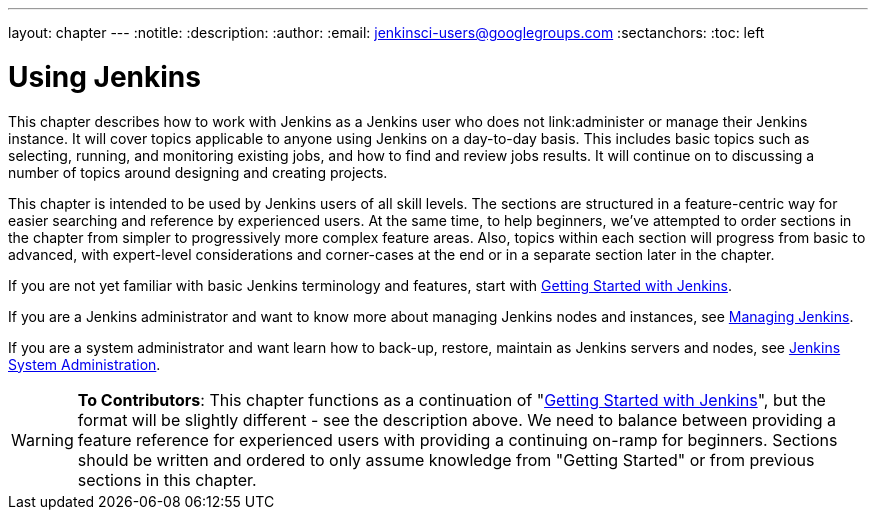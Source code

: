 ---
layout: chapter
---
:notitle:
:description:
:author:
:email: jenkinsci-users@googlegroups.com
:sectanchors:
:toc: left

= Using Jenkins

This chapter describes how to work with Jenkins as a Jenkins user who does not
link:administer or manage their Jenkins instance.
It will cover topics applicable to anyone using Jenkins on a day-to-day basis.
This includes basic topics such as selecting, running, and monitoring existing jobs,
and how to find and review jobs results.
It will continue on to discussing a number of topics around designing and creating projects.

This chapter is intended to be used by Jenkins users of all skill levels.
The sections are structured in a feature-centric way for easier searching and reference by experienced users.
At the same time, to help beginners, we've attempted to order sections in the chapter from simpler to
progressively more complex feature areas.  Also, topics within each section will progress
from basic to advanced, with expert-level considerations and corner-cases at the end or in a
separate section later in the chapter.

If you are not yet familiar with basic Jenkins terminology and features, start with
<<getting-started#,Getting Started with Jenkins>>.

If you are a Jenkins administrator and want to know more about managing Jenkins nodes and instances, see
<<managing#,Managing Jenkins>>.

If you are a system administrator and want learn how to back-up, restore, maintain as Jenkins servers and nodes, see
<<system-administration#,Jenkins System Administration>>.

[WARNING]
====
*To Contributors*:
This chapter functions as a continuation of "<<getting-started#,Getting Started with Jenkins>>",
but the format will be slightly different - see the description above.  We need to balance between providing a
feature reference for experienced users with providing a continuing on-ramp for beginners. Sections should
be written and ordered to only assume knowledge from "Getting Started" or from previous sections in this chapter.
====
